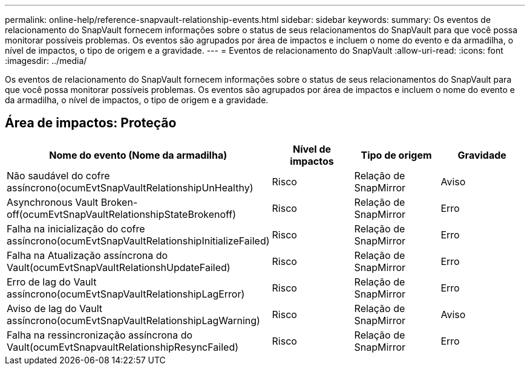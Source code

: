 ---
permalink: online-help/reference-snapvault-relationship-events.html 
sidebar: sidebar 
keywords:  
summary: Os eventos de relacionamento do SnapVault fornecem informações sobre o status de seus relacionamentos do SnapVault para que você possa monitorar possíveis problemas. Os eventos são agrupados por área de impactos e incluem o nome do evento e da armadilha, o nível de impactos, o tipo de origem e a gravidade. 
---
= Eventos de relacionamento do SnapVault
:allow-uri-read: 
:icons: font
:imagesdir: ../media/


[role="lead"]
Os eventos de relacionamento do SnapVault fornecem informações sobre o status de seus relacionamentos do SnapVault para que você possa monitorar possíveis problemas. Os eventos são agrupados por área de impactos e incluem o nome do evento e da armadilha, o nível de impactos, o tipo de origem e a gravidade.



== Área de impactos: Proteção

[cols="1a,1a,1a,1a"]
|===
| Nome do evento (Nome da armadilha) | Nível de impactos | Tipo de origem | Gravidade 


 a| 
Não saudável do cofre assíncrono(ocumEvtSnapVaultRelationshipUnHealthy)
 a| 
Risco
 a| 
Relação de SnapMirror
 a| 
Aviso



 a| 
Asynchronous Vault Broken-off(ocumEvtSnapVaultRelationshipStateBrokenoff)
 a| 
Risco
 a| 
Relação de SnapMirror
 a| 
Erro



 a| 
Falha na inicialização do cofre assíncrono(ocumEvtSnapVaultRelationshipInitializeFailed)
 a| 
Risco
 a| 
Relação de SnapMirror
 a| 
Erro



 a| 
Falha na Atualização assíncrona do Vault(ocumEvtSnapVaultRelationshUpdateFailed)
 a| 
Risco
 a| 
Relação de SnapMirror
 a| 
Erro



 a| 
Erro de lag do Vault assíncrono(ocumEvtSnapVaultRelationshipLagError)
 a| 
Risco
 a| 
Relação de SnapMirror
 a| 
Erro



 a| 
Aviso de lag do Vault assíncrono(ocumEvtSnapVaultRelationshipLagWarning)
 a| 
Risco
 a| 
Relação de SnapMirror
 a| 
Aviso



 a| 
Falha na ressincronização assíncrona do Vault(ocumEvtSnapvaultRelationshipResyncFailed)
 a| 
Risco
 a| 
Relação de SnapMirror
 a| 
Erro

|===
